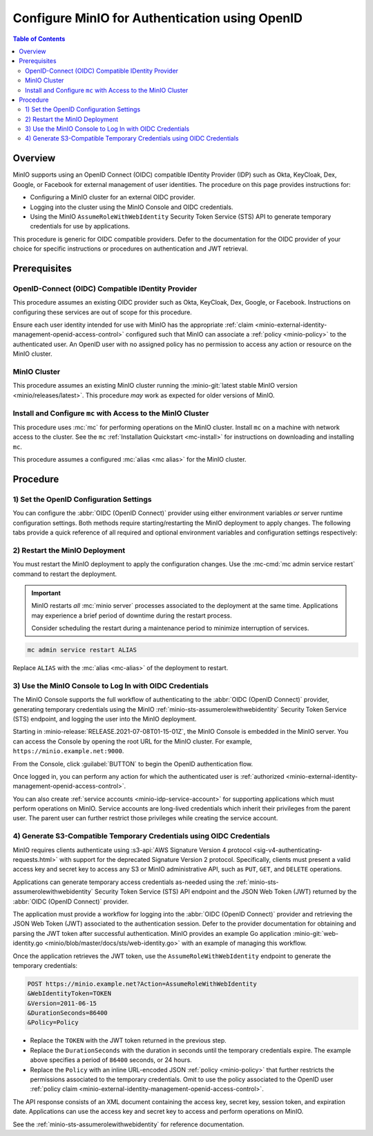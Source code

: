 .. _minio-authenticate-using-openid-generic:

===============================================
Configure MinIO for Authentication using OpenID
===============================================

.. default-domain:: minio

.. contents:: Table of Contents
   :local:
   :depth: 2

Overview
--------

MinIO supports using an OpenID Connect (OIDC) compatible IDentity Provider (IDP)
such as Okta, KeyCloak, Dex, Google, or Facebook for external management of user
identities. The procedure on this page provides instructions for:

- Configuring a MinIO cluster for an external OIDC provider.
- Logging into the cluster using the MinIO Console and OIDC credentials.
- Using the MinIO ``AssumeRoleWithWebIdentity`` Security Token Service (STS)
  API to generate temporary credentials for use by applications.

This procedure is generic for OIDC compatible providers. Defer to
the documentation for the OIDC provider of your choice for specific instructions
or procedures on authentication and JWT retrieval.

Prerequisites
-------------

OpenID-Connect (OIDC) Compatible IDentity Provider
~~~~~~~~~~~~~~~~~~~~~~~~~~~~~~~~~~~~~~~~~~~~~~~~~~

This procedure assumes an existing OIDC provider such as Okta,
KeyCloak, Dex, Google, or Facebook. Instructions on configuring these services
are out of scope for this procedure.

Ensure each user identity intended for use with MinIO has the appropriate
:ref:`claim <minio-external-identity-management-openid-access-control>` configured such that
MinIO can associate a :ref:`policy <minio-policy>` to the authenticated user.
An OpenID user with no assigned policy has no permission to access any action
or resource on the MinIO cluster.

MinIO Cluster
~~~~~~~~~~~~~

This procedure assumes an existing MinIO cluster running the 
:minio-git:`latest stable MinIO version <minio/releases/latest>`. 
This procedure *may* work as expected for older versions of MinIO.

Install and Configure ``mc`` with Access to the MinIO Cluster
~~~~~~~~~~~~~~~~~~~~~~~~~~~~~~~~~~~~~~~~~~~~~~~~~~~~~~~~~~~~~

This procedure uses :mc:`mc` for performing operations on the
MinIO cluster. Install ``mc`` on a machine with network access to the cluster.
See the ``mc`` :ref:`Installation Quickstart <mc-install>` for instructions on
downloading and installing ``mc``.

This procedure assumes a configured :mc:`alias <mc alias>` for the MinIO
cluster. 

.. _minio-external-identity-management-openid-configure:

Procedure
---------

1) Set the OpenID Configuration Settings
~~~~~~~~~~~~~~~~~~~~~~~~~~~~~~~~~~~~~~~~

You can configure the :abbr:`OIDC (OpenID Connect)` provider using either
environment variables *or* server runtime configuration settings. Both
methods require starting/restarting the MinIO deployment to apply changes. The
following tabs provide a quick reference of all required and optional
environment variables and configuration settings respectively:

.. tabs::

   .. tab:: Environment Variables

      MinIO supports specifying the :abbr:`OIDC (OpenID Connect)` provider
      settings using :ref:`environment variables
      <minio-server-envvar-external-identity-management-openid>`. The 
      :mc:`minio server` process applies the specified settings on its next
      startup. For distributed deployments, specify these settings across all
      nodes in the deployment using the *same* values consistently.

      The following example code sets *all* environment variables related to
      configuring an :abbr:`OIDC (OpenID Connect)` provider for external
      identity management. The minimum *required* variable is 
      :envvar:`MINIO_IDENTITY_OPENID_CONFIG_URL`:

      .. code-block:: shell
         :class: copyable

         export MINIO_IDENTITY_OPENID_CONFIG_URL="https://openid-provider.example.net/.well-known/openid-configuration"
         export MINIO_IDENTITY_OPENID_CLIENT_ID="<string>"
         export MINIO_IDENTITY_OPENID_CLIENT_SECRET="<string>"
         export MINIO_IDENTITY_OPENID_CLAIM_NAME="<string>"
         export MINIO_IDENTITY_OPENID_CLAIM_PREFIX="<string>"
         export MINIO_IDENTITY_OPENID_SCOPES="<string>"
         export MINIO_IDENTITY_OPENID_REDIRECT_URI="<string>"
         export MINIO_IDENTITY_OPENID_COMMENT="<string>"

      Replace the ``MINIO_IDENTITY_OPENID_CONFIG_URL`` with the URL endpoint of
      the :abbr:`OIDC (OpenID Connect)` provider discovery document. 

      For complete documentation on these variables, see
      :ref:`minio-server-envvar-external-identity-management-openid`

   .. tab:: Configuration Settings

      MinIO supports specifying the :abbr:`OIDC (OpenID Connect)` provider
      settings using :mc-conf:`configuration settings <identity_openid>`. The 
      :mc:`minio server` process applies the specified settings on its next
      startup. For distributed deployments, the :mc-cmd:`mc admin config`
      command applies the configuration to all nodes in the deployment.

      The following example code sets *all* configuration settings related to
      configuring an :abbr:`OIDC (OpenID Connect)` provider for external
      identity management. The minimum *required* setting is 
      :mc-conf:`identity_openid config_url <identity_openid.config_url>`:

      .. code-block:: shell
         :class: copyable

         mc admin config set ALIAS/ identity_openid \
            config_url="https://openid-provider.example.net/.well-known/openid-configuration" \
            client_id="<string>" \
            client_secret="<string>" \
            claim_name="<string>" \
            claim_prefix="<string>" \
            scopes="<string>" \
            redirect_uri="<string>" \
            comment="<string>"

      Replace the ``config_url`` with the URL endpoint of the 
      :abbr:`OIDC (OpenID Connect)` provider discovery document. 

      For more complete documentation on these settings, see
      :mc-conf:`identity_openid`.

2) Restart the MinIO Deployment
~~~~~~~~~~~~~~~~~~~~~~~~~~~~~~~

You must restart the MinIO deployment to apply the configuration changes. 
Use the :mc-cmd:`mc admin service restart` command to restart the deployment.

.. important::

   MinIO restarts *all* :mc:`minio server` processes associated to the 
   deployment at the same time. Applications may experience a brief period of 
   downtime during the restart process. 

   Consider scheduling the restart during a maintenance period to minimize
   interruption of services.

.. code-block:: shell
   :class: copyable

   mc admin service restart ALIAS

Replace ``ALIAS`` with the :mc:`alias <mc-alias>` of the deployment to 
restart.

3) Use the MinIO Console to Log In with OIDC Credentials
~~~~~~~~~~~~~~~~~~~~~~~~~~~~~~~~~~~~~~~~~~~~~~~~~~~~~~~~

The MinIO Console supports the full workflow of authenticating to the
:abbr:`OIDC (OpenID Connect)` provider, generating temporary credentials using
the MinIO :ref:`minio-sts-assumerolewithwebidentity` Security Token Service
(STS) endpoint, and logging the user into the MinIO deployment.

Starting in :minio-release:`RELEASE.2021-07-08T01-15-01Z`, the MinIO Console is
embedded in the MinIO server. You can access the Console by opening the root URL
for the MinIO cluster. For example, ``https://minio.example.net:9000``.

From the Console, click :guilabel:`BUTTON` to begin the OpenID authentication
flow.

Once logged in, you can perform any action for which the authenticated
user is :ref:`authorized 
<minio-external-identity-management-openid-access-control>`. 

You can also create :ref:`service accounts <minio-idp-service-account>` for
supporting applications which must perform operations on MinIO. Service accounts
are long-lived credentials which inherit their privileges from the parent user.
The parent user can further restrict those privileges while creating the service
account. 

4) Generate S3-Compatible Temporary Credentials using OIDC Credentials
~~~~~~~~~~~~~~~~~~~~~~~~~~~~~~~~~~~~~~~~~~~~~~~~~~~~~~~~~~~~~~~~~~~~~~

MinIO requires clients authenticate using :s3-api:`AWS Signature Version 4
protocol <sig-v4-authenticating-requests.html>` with support for the deprecated
Signature Version 2 protocol. Specifically, clients must present a valid access
key and secret key to access any S3 or MinIO administrative API, such as
``PUT``, ``GET``, and ``DELETE`` operations.

Applications can generate temporary access credentials as-needed using the 
:ref:`minio-sts-assumerolewithwebidentity` Security Token Service (STS)
API endpoint and the JSON Web Token (JWT) returned by the 
:abbr:`OIDC (OpenID Connect)` provider.

The application must provide a workflow for logging into the 
:abbr:`OIDC (OpenID Connect)` provider and retrieving the 
JSON Web Token (JWT) associated to the authentication session. Defer to the
provider documentation for obtaining and parsing the JWT token after successful
authentication. MinIO provides an example Go application 
:minio-git:`web-identity.go <minio/blob/master/docs/sts/web-identity.go>` with
an example of managing this workflow.

Once the application retrieves the JWT token, use the 
``AssumeRoleWithWebIdentity`` endpoint to generate the temporary credentials:

.. code-block:: shell
   :class: copyable

   POST https://minio.example.net?Action=AssumeRoleWithWebIdentity
   &WebIdentityToken=TOKEN
   &Version=2011-06-15
   &DurationSeconds=86400
   &Policy=Policy

- Replace the ``TOKEN`` with the JWT token returned in the previous step.
- Replace the ``DurationSeconds`` with the duration in seconds until the
  temporary credentials expire. The example above specifies a period of 
  ``86400`` seconds, or 24 hours.
- Replace the ``Policy`` with an inline URL-encoded JSON 
  :ref:`policy <minio-policy>` that further restricts the permissions associated
  to the temporary credentials. Omit to use the policy associated to the
  OpenID user :ref:`policy claim <minio-external-identity-management-openid-access-control>`.

The API response consists of an XML document containing the
access key, secret key, session token, and expiration date. Applications
can use the access key and secret key to access and perform operations on
MinIO.

See the :ref:`minio-sts-assumerolewithwebidentity` for reference documentation.